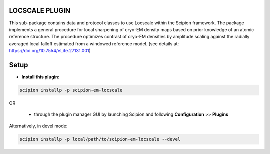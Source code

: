===============
LOCSCALE PLUGIN
===============

This sub-package contains data and protocol classes to use Locscale within the Scipion framework.  The package implements a general procedure for local sharpening of cryo-EM density maps based on prior knowledge of an atomic reference structure. The procedure optimizes contrast of cryo-EM densities by amplitude scaling against the radially averaged local falloff estimated from a windowed reference model. (see details at: https://doi.org/10.7554/eLife.27131.001)


=====
Setup
=====

- **Install this plugin:**

.. code-block::

    scipion installp -p scipion-em-locscale

OR

  - through the plugin manager GUI by launching Scipion and following **Configuration** >> **Plugins**

Alternatively, in devel mode:

.. code-block::

    scipion installp -p local/path/to/scipion-em-locscale --devel

